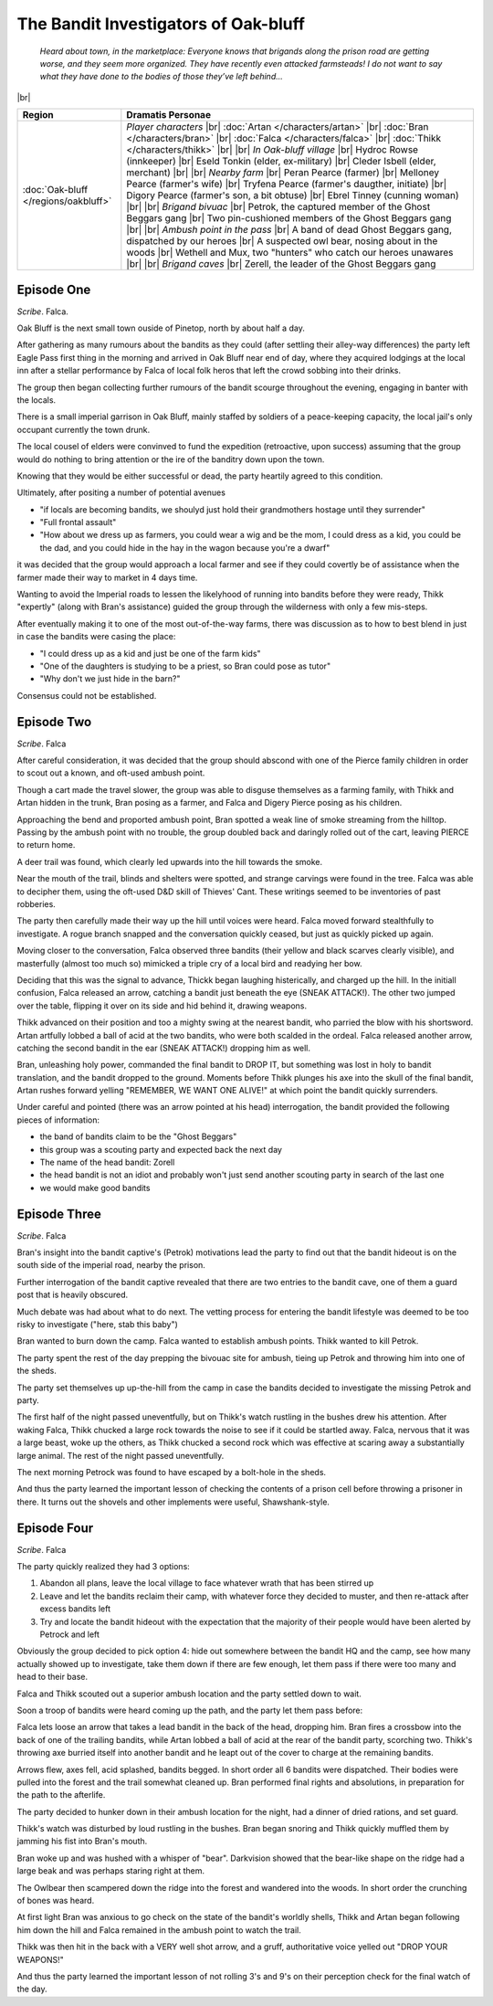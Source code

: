 =======================================
 The Bandit Investigators of Oak-bluff
=======================================

  *Heard about town, in the marketplace: Everyone knows that brigands along the
  prison road are getting worse, and they seem more organized. They have
  recently even attacked farmsteads! I do not want to say what they have done
  to the bodies of those they’ve left behind...*

|br|

.. list-table::
   :header-rows: 1
   :widths: auto

   * - Region
     - Dramatis Personae
   * - :doc:`Oak-bluff </regions/oakbluff>`
     - *Player characters*
       |br| :doc:`Artan </characters/artan>`
       |br| :doc:`Bran </characters/bran>`
       |br| :doc:`Falca </characters/falca>`
       |br| :doc:`Thikk </characters/thikk>`
       |br|
       |br| *In Oak-bluff village*
       |br| Hydroc Rowse (innkeeper)
       |br| Eseld Tonkin (elder, ex-military)
       |br| Cleder Isbell (elder, merchant)
       |br|
       |br| *Nearby farm*
       |br| Peran Pearce (farmer)
       |br| Melloney Pearce (farmer's wife)
       |br| Tryfena Pearce (farmer's daugther, initiate)
       |br| Digory Pearce (farmer's son, a bit obtuse)
       |br| Ebrel Tinney (cunning woman)
       |br|
       |br| *Brigand bivuac*
       |br| Petrok, the captured member of the Ghost Beggars gang
       |br| Two pin-cushioned members of the Ghost Beggars gang
       |br|
       |br| *Ambush point in the pass*
       |br| A band of dead Ghost Beggars gang, dispatched by our heroes
       |br| A suspected owl bear, nosing about in the woods
       |br| Wethell and Mux, two "hunters" who catch our heroes unawares
       |br|
       |br| *Brigand caves*
       |br| Zerell, the leader of the Ghost Beggars gang
 

Episode One
-----------
*Scribe*. Falca.

Oak Bluff is the next small town ouside of Pinetop, north by about half a day.

After gathering as many rumours about the bandits as they could (after settling
their alley-way differences) the party left Eagle Pass first thing in the
morning and arrived in Oak Bluff near end of day, where they acquired lodgings
at the local inn after a stellar performance by Falca of local folk heros that
left the crowd sobbing into their drinks.

The group then began collecting further rumours of the bandit scourge
throughout the evening, engaging in banter with the locals.

There is a small imperial garrison in Oak Bluff, mainly staffed by soldiers of
a peace-keeping capacity, the local jail's only occupant currently the town
drunk.

The local cousel of elders were convinved to fund the expedition (retroactive,
upon success) assuming that the group would do nothing to bring attention or
the ire of the banditry down upon the town.

Knowing that they would be either successful or dead, the party heartily agreed
to this condition.

Ultimately, after positing a number of potential avenues

* "if locals are becoming bandits, we shoulyd just hold their grandmothers
  hostage until they surrender"

* "Full frontal assault"

* "How about we dress up as farmers, you could wear a wig and be the mom, I
  could dress as a kid, you could be the dad, and you could hide in the hay in
  the wagon because you're a dwarf"

it was decided that the group would approach a local farmer and see if they
could covertly be of assistance when the farmer made their way to market in 4
days time.

Wanting to avoid the Imperial roads to lessen the likelyhood of running into
bandits before they were ready, Thikk "expertly" (along with Bran's assistance)
guided the group through the wilderness with only a few mis-steps.

After eventually making it to one of the most out-of-the-way farms, there was
discussion as to how to best blend in just in case the bandits were casing the
place:

* "I could dress up as a kid and just be one of the farm kids"

* "One of the daughters is studying to be a priest, so Bran could pose as
  tutor"

* "Why don't we just hide in the barn?"

Consensus could not be established.

Episode Two
-----------
*Scribe*. Falca

After careful consideration, it was decided that the group should abscond with
one of the Pierce family children in order to scout out a known, and oft-used
ambush point.

Though a cart made the travel slower, the group was able to disguse themselves
as a farming family, with Thikk and Artan hidden in the trunk, Bran posing as a
farmer, and Falca and Digery Pierce posing as his children.

Approaching the bend and proported ambush point, Bran spotted a weak line of
smoke streaming from the hilltop.  Passing by the ambush point with no trouble,
the group doubled back and daringly rolled out of the cart, leaving PIERCE to
return home.

A deer trail was found, which clearly led upwards into the hill towards the
smoke.

Near the mouth of the trail, blinds and shelters were spotted, and strange
carvings were found in the tree.  Falca was able to decipher them, using the
oft-used D&D skill of Thieves' Cant.  These writings seemed to be inventories
of past robberies.

The party then carefully made their way up the hill until voices were heard.
Falca moved forward stealthfully to investigate.  A rogue branch snapped and
the conversation quickly ceased, but just as quickly picked up again.

Moving closer to the conversation, Falca observed three bandits (their yellow
and black scarves clearly visible), and masterfully (almost too much so)
mimicked a triple cry of a local bird and readying her bow.

Deciding that this was the signal to advance, Thickk began laughing
histerically, and charged up the hill.  In the initiall confusion, Falca
released an arrow, catching a bandit just beneath the eye (SNEAK ATTACK!).  The
other two jumped over the table, flipping it over on its side and hid behind
it, drawing weapons.

Thikk advanced on their position and too a mighty swing at the nearest bandit,
who parried the blow with his shortsword.  Artan artfully lobbed a ball of acid
at the two bandits, who were both scalded in the ordeal.  Falca released
another arrow, catching the second bandit in the ear (SNEAK ATTACK!) dropping
him as well.

Bran, unleashing holy power, commanded the final bandit to DROP IT, but
something was lost in holy to bandit translation, and the bandit dropped to the
ground.  Moments before Thikk plunges his axe into the skull of the final
bandit, Artan rushes forward yelling "REMEMBER, WE WANT ONE ALIVE!" at which
point the bandit quickly surrenders.

Under careful and pointed (there was an arrow pointed at his head)
interrogation, the bandit provided the following pieces of information:

* the band of bandits claim to be the "Ghost Beggars"
  
* this group was a scouting party and expected back the next day
  
* The name of the head bandit: Zorell
  
* the head bandit is not an idiot and probably won't just send another scouting
  party in search of the last one
  
* we would make good bandits


Episode Three
-------------
*Scribe*. Falca

Bran's insight into the bandit captive's (Petrok) motivations lead the party to
find out that the bandit hideout is on the south side of the imperial road,
nearby the prison.

Further interrogation of the bandit captive revealed that there are two entries
to the bandit cave, one of them a guard post that is heavily obscured.

Much debate was had about what to do next.  The vetting process for entering
the bandit lifestyle was deemed to be too risky to investigate ("here, stab
this baby")

Bran wanted to burn down the camp.  Falca wanted to establish ambush points.
Thikk wanted to kill Petrok.

The party spent the rest of the day prepping the bivouac site for ambush,
tieing up Petrok and throwing him into one of the sheds.

The party set themselves up up-the-hill from the camp in case the bandits
decided to investigate the missing Petrok and party.

The first half of the night passed uneventfully, but on Thikk's watch rustling
in the bushes drew his attention.  After waking Falca, Thikk chucked a large
rock towards the noise to see if it could be startled away.  Falca, nervous
that it was a large beast, woke up the others, as Thikk chucked a second rock
which was effective at scaring away a substantially large animal.  The rest of
the night passed uneventfully.

The next morning Petrock was found to have escaped by a bolt-hole in the sheds.

And thus the party learned the important lesson of checking the contents of a
prison cell before throwing a prisoner in there.  It turns out the shovels and
other implements were useful, Shawshank-style.


Episode Four
------------
*Scribe*. Falca

The party quickly realized they had 3 options:

1. Abandon all plans, leave the local village to face whatever wrath that has
   been stirred up

2. Leave and let the bandits reclaim their camp, with whatever force they
   decided to muster, and then re-attack after excess bandits left

3. Try and locate the bandit hideout with the expectation that the majority of
   their people would have been alerted by Petrock and left

Obviously the group decided to pick option 4: hide out somewhere between the
bandit HQ and the camp, see how many actually showed up to investigate, take
them down if there are few enough, let them pass if there were too many and
head to their base.

Falca and Thikk scouted out a superior ambush location and the party settled
down to wait.

Soon a troop of bandits were heard coming up the path, and the party let them
pass before:

Falca lets loose an arrow that takes a lead bandit in the back of the head,
dropping him.  Bran fires a crossbow into the back of one of the trailing
bandits, while Artan lobbed a ball of acid at the rear of the bandit party,
scorching two.  Thikk's throwing axe burried itself into another bandit and he
leapt out of the cover to charge at the remaining bandits.

Arrows flew, axes fell, acid splashed, bandits begged.  In short order all 6
bandits were dispatched.  Their bodies were pulled into the forest and the
trail somewhat cleaned up.  Bran performed final rights and absolutions, in
preparation for the path to the afterlife.

The party decided to hunker down in their ambush location for the night, had a
dinner of dried rations, and set guard.

Thikk's watch was disturbed by loud rustling in the bushes.  Bran began snoring
and Thikk quickly muffled them by jamming his fist into Bran's mouth.

Bran woke up and was hushed with a whisper of "bear".  Darkvision showed that
the bear-like shape on the ridge had a large beak and was perhaps staring right
at them.

The Owlbear then scampered down the ridge into the forest and wandered into the
woods.  In short order the crunching of bones was heard.

At first light Bran was anxious to go check on the state of the bandit's
worldly shells, Thikk and Artan began following him down the hill and Falca
remained in the ambush point to watch the trail.

Thikk was then hit in the back with a VERY well shot arrow, and a gruff,
authoritative voice yelled out "DROP YOUR WEAPONS!"

And thus the party learned the important lesson of not rolling 3's and 9's on
their perception check for the final watch of the day.
